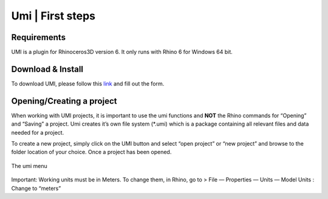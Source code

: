 
Umi \| First steps
==================

Requirements
------------

UMI is a plugin for Rhinoceros3D version 6. It only runs with Rhino 6 for Windows 64 bit.

Download & Install
------------------

To download UMI, please follow this
`link <http://eepurl.com/gps4wv>`__ and
fill out the form.

.. _setup_model:

Opening/Creating a project
--------------------------

When working with UMI projects, it is important to use the umi functions
and **NOT** the Rhino commands for “Opening” and “Saving” a project. Umi
creates it’s own file system (\*.umi) which is a package containing all
relevant files and data needed for a project.

To create a new project, simply click on the UMI button and select “open
project” or “new project” and browse to the folder location of your
choice. Once a project has been opened.

.. figure:: ./assets/first-kd95h2j87.png
   :align: center
   :alt: The umi menu

   The umi menu

Important: Working units must be in
Meters. To change them, in Rhino, go to > File — Properties — Units —
Model Units : Change to “meters”
